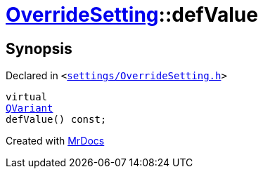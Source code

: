 [#OverrideSetting-defValue]
= xref:OverrideSetting.adoc[OverrideSetting]::defValue
:relfileprefix: ../
:mrdocs:


== Synopsis

Declared in `&lt;https://github.com/PrismLauncher/PrismLauncher/blob/develop/launcher/settings/OverrideSetting.h#L34[settings&sol;OverrideSetting&period;h]&gt;`

[source,cpp,subs="verbatim,replacements,macros,-callouts"]
----
virtual
xref:QVariant.adoc[QVariant]
defValue() const;
----



[.small]#Created with https://www.mrdocs.com[MrDocs]#
